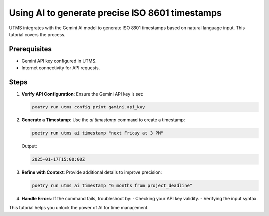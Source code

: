 Using AI to generate precise ISO 8601 timestamps
================================================

UTMS integrates with the Gemini AI model to generate ISO 8601 timestamps based on natural language input. This tutorial covers the process.

Prerequisites
-------------
- Gemini API key configured in UTMS.
- Internet connectivity for API requests.

Steps
-----
1. **Verify API Configuration**:
   Ensure the Gemini API key is set:

   .. code-block:: bash

      poetry run utms config print gemini.api_key

2. **Generate a Timestamp**:
   Use the `ai timestamp` command to create a timestamp:

   .. code-block:: bash

      poetry run utms ai timestamp "next Friday at 3 PM"

   Output:

   .. code-block::

      2025-01-17T15:00:00Z

3. **Refine with Context**:
   Provide additional details to improve precision:

   .. code-block:: bash

      poetry run utms ai timestamp "6 months from project_deadline"

4. **Handle Errors**:
   If the command fails, troubleshoot by:
   - Checking your API key validity.
   - Verifying the input syntax.

This tutorial helps you unlock the power of AI for time management.
